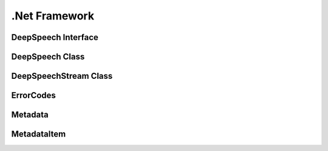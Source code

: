 .Net Framework
==============

DeepSpeech Interface
--------------------

.. doxygeninterface:: DeepSpeechClient::Interfaces::IDeepSpeech
   :project: deepspeech-dotnet
   :members:

DeepSpeech Class
----------------

.. doxygenclass:: DeepSpeechClient::DeepSpeech
   :project: deepspeech-dotnet
   :members:

DeepSpeechStream Class
----------------

.. doxygenclass:: DeepSpeechClient::DeepSpeechStream
   :project: deepspeech-dotnet
   :members:

ErrorCodes
----------

.. doxygenenum:: DeepSpeechClient::Enums::ErrorCodes
   :project: deepspeech-dotnet

Metadata
--------

.. doxygenstruct:: DeepSpeechClient::Structs::Metadata
   :project: deepspeech-dotnet
   :members: items, num_items, confidence

MetadataItem
------------

.. doxygenstruct:: DeepSpeechClient::Structs::MetadataItem
   :project: deepspeech-dotnet
   :members: character, timestep, start_time
